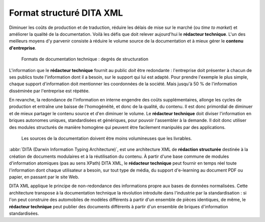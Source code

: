 .. Copyright 2011-2014 Olivier Carrère
.. Cette œuvre est mise à disposition selon les termes de la licence Creative
.. Commons Attribution - Pas d'utilisation commerciale - Partage dans les mêmes
.. conditions 4.0 international.

.. _format-structure-dita-xml:

Format structuré DITA XML
=========================

Diminuer les coûts de production et de traduction, réduire les délais de mise
sur le marché (ou *time to market*) et améliorer la qualité de la
documentation. Voilà les défis que doit relever aujourd'hui le **rédacteur
technique**. L'un des meilleurs moyens d'y parvenir consiste à réduire le volume
source de la documentation et à mieux gérer le **contenu d'entreprise**.

.. figure:: media/degre-structuration.png

   Formats de documentation technique : degrés de structuration

L'information que le **rédacteur technique** fournit au public *doit* être
redondante : l'entreprise doit présenter à chacun de ses publics toute
l'information dont il a besoin, sur le support qui lui est adapté. Pour prendre
l'exemple le plus simple, chaque support d'information doit mentionner les
coordonnées de la société. Mais jusqu'à 50 % de l'information disséminée par
l'entreprise est répétée.

En revanche, la redondance de l'information en interne engendre des coûts
supplémentaires, allonge les cycles de production et entraîne une baisse de
l'homogénéité, et donc de la qualité, du contenu. Il est donc primordial de
diminuer et de mieux partager le contenu source et d'en diminuer le volume. Le
**rédacteur technique** doit diviser l'information en briques autonomes uniques,
standardisées et génériques, pour pouvoir l'assembler à la demande. Il doit donc
utiliser des modules structurés de manière homogène qui peuvent être facilement
manipulés par des applications.

.. figure:: media/non-redondance.png

   Les sources de la documentation doivent être moins volumineuses que les
   livrables.

:abbr:`DITA (Darwin Information Typing Architecture)`, est une architecture XML
de **rédaction structurée** destinée à la création de documents modulaires et à
la réutilisation du contenu. À partir d'une base commune de modules
d'information atomiques (pas au sens XPath) DITA XML, le **rédacteur technique**
peut fournir en temps réel toute l'information dont chaque utilisateur a besoin,
sur tout type de média, du support d'e-learning au document PDF ou papier, en
passant par le site Web.

DITA XML applique le principe de non-redondance des informations propre aux
bases de données normalisées. Cette architecture transpose à la documentation
technique la révolution introduite dans l'industrie par la standardisation : si
l'on peut construire des automobiles de modèles différents à partir d'un
ensemble de pièces identiques, de même, le **rédacteur technique** peut publier
des documents différents à partir d'un ensemble de briques d'information
standardisées.
